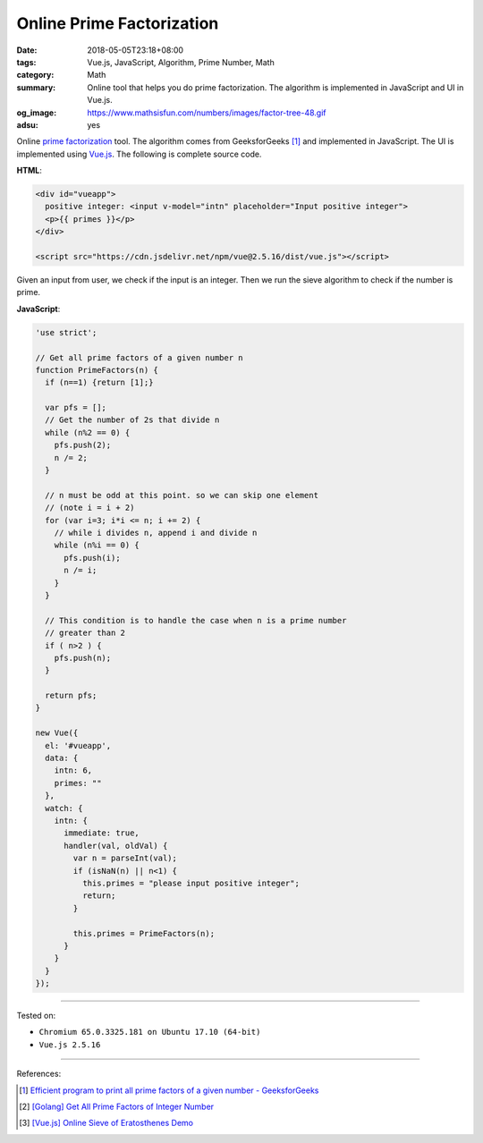 Online Prime Factorization
##########################

:date: 2018-05-05T23:18+08:00
:tags: Vue.js, JavaScript, Algorithm, Prime Number, Math
:category: Math
:summary: Online tool that helps you do prime factorization. The algorithm is
          implemented in JavaScript and UI in Vue.js.
:og_image: https://www.mathsisfun.com/numbers/images/factor-tree-48.gif
:adsu: yes


.. raw:: html

  <div id="vueapp" style="margin: 2rem;">

  <div id="vueapp">
    positive integer: <input v-model="intn" placeholder="Input positive integer">
    <p>{{ primes }}</p>
  </div>

  </div>

  <script src="https://cdn.jsdelivr.net/npm/vue@2.5.16/dist/vue.js"></script>

.. raw:: html

  <script>
  'use strict';

  // Get all prime factors of a given number n
  function PrimeFactors(n) {
    if (n==1) {return [1];}

    var pfs = [];
    // Get the number of 2s that divide n
    while (n%2 == 0) {
      pfs.push(2);
      n /= 2;
    }

    // n must be odd at this point. so we can skip one element
    // (note i = i + 2)
    for (var i=3; i*i <= n; i += 2) {
      // while i divides n, append i and divide n
      while (n%i == 0) {
        pfs.push(i);
        n /= i;
      }
    }

    // This condition is to handle the case when n is a prime number
    // greater than 2
    if ( n>2 ) {
      pfs.push(n);
    }

    return pfs;
  }

  new Vue({
    el: '#vueapp',
    data: {
      intn: 6,
      primes: ""
    },
    watch: {
      intn: {
        immediate: true,
        handler(val, oldVal) {
          var n = parseInt(val);
          if (isNaN(n) || n<1) {
            this.primes = "please input positive integer";
            return;
          }

          this.primes = PrimeFactors(n);
        }
      }
    }
  });
  </script>

Online `prime factorization`_ tool. The algorithm comes from GeeksforGeeks [1]_
and implemented in JavaScript. The UI is implemented using `Vue.js`_. The
following is complete source code.

**HTML**:

.. code-block:: html

  <div id="vueapp">
    positive integer: <input v-model="intn" placeholder="Input positive integer">
    <p>{{ primes }}</p>
  </div>

  <script src="https://cdn.jsdelivr.net/npm/vue@2.5.16/dist/vue.js"></script>


Given an input from user, we check if the input is an integer. Then we run the
sieve algorithm to check if the number is prime.


**JavaScript**:

.. code-block:: javascript

  'use strict';

  // Get all prime factors of a given number n
  function PrimeFactors(n) {
    if (n==1) {return [1];}

    var pfs = [];
    // Get the number of 2s that divide n
    while (n%2 == 0) {
      pfs.push(2);
      n /= 2;
    }

    // n must be odd at this point. so we can skip one element
    // (note i = i + 2)
    for (var i=3; i*i <= n; i += 2) {
      // while i divides n, append i and divide n
      while (n%i == 0) {
        pfs.push(i);
        n /= i;
      }
    }

    // This condition is to handle the case when n is a prime number
    // greater than 2
    if ( n>2 ) {
      pfs.push(n);
    }

    return pfs;
  }

  new Vue({
    el: '#vueapp',
    data: {
      intn: 6,
      primes: ""
    },
    watch: {
      intn: {
        immediate: true,
        handler(val, oldVal) {
          var n = parseInt(val);
          if (isNaN(n) || n<1) {
            this.primes = "please input positive integer";
            return;
          }

          this.primes = PrimeFactors(n);
        }
      }
    }
  });

.. adsu:: 2

----

Tested on:

- ``Chromium 65.0.3325.181 on Ubuntu 17.10 (64-bit)``
- ``Vue.js 2.5.16``

----

References:

.. [1] `Efficient program to print all prime factors of a given number - GeeksforGeeks <https://www.geeksforgeeks.org/print-all-prime-factors-of-a-given-number/>`_
.. [2] `[Golang] Get All Prime Factors of Integer Number <{filename}/articles/2017/05/09/go-find-all-prime-factors-of-integer-number%en.rst>`_
.. [3] `[Vue.js] Online Sieve of Eratosthenes Demo <{filename}/articles/2018/05/02/vuejs-online-sieve-of-eratosthenes-demo%en.rst>`_

.. _Vue.js: https://vuejs.org/
.. _prime factorization: https://www.google.com/search?q=prime+factorization
